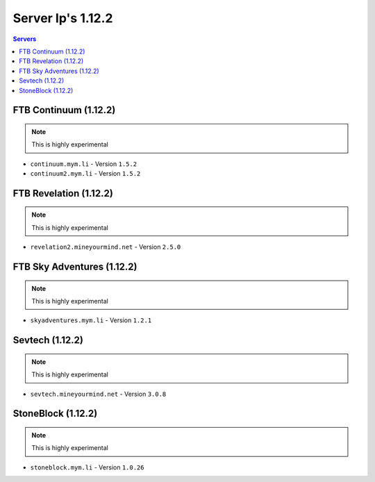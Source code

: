 ==================
Server Ip's 1.12.2
==================
.. contents:: Servers
  :depth: 2
  :local:
  
FTB Continuum (1.12.2)
^^^^^^^^^^^^^^^^^^^^^^^
.. note:: This is highly experimental
* ``continuum.mym.li`` - Version ``1.5.2``
* ``continuum2.mym.li`` - Version ``1.5.2``

FTB Revelation (1.12.2)
^^^^^^^^^^^^^^^^^^^^^^^
.. note:: This is highly experimental
* ``revelation2.mineyourmind.net`` - Version ``2.5.0``

FTB Sky Adventures (1.12.2)
^^^^^^^^^^^^^^^^^^^^^^^^^^^
.. note:: This is highly experimental
* ``skyadventures.mym.li`` - Version ``1.2.1``

Sevtech (1.12.2)
^^^^^^^^^^^^^^^^
.. note:: This is highly experimental
* ``sevtech.mineyourmind.net`` - Version ``3.0.8``

StoneBlock (1.12.2)
^^^^^^^^^^^^^^^^^^^^^^^
.. note:: This is highly experimental
* ``stoneblock.mym.li`` - Version ``1.0.26``

